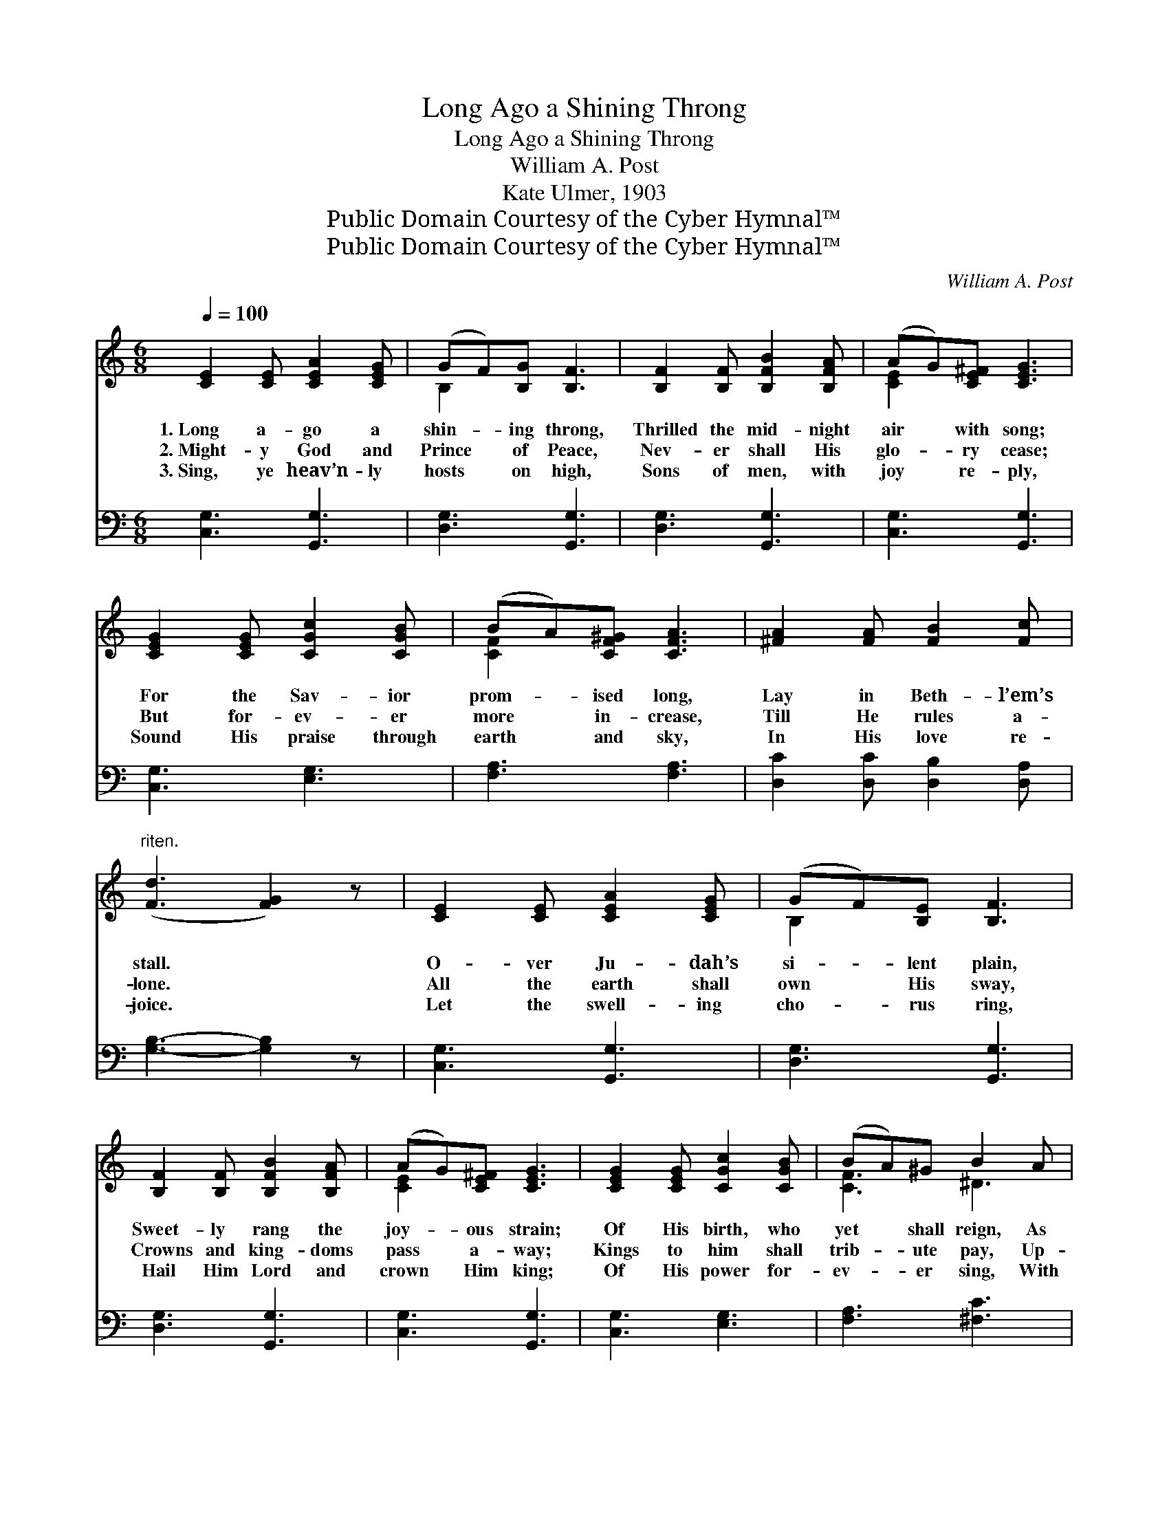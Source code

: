 X:1
T:Long Ago a Shining Throng
T:Long Ago a Shining Throng
T:William A. Post
T:Kate Ulmer, 1903
T:Public Domain Courtesy of the Cyber Hymnal™
T:Public Domain Courtesy of the Cyber Hymnal™
C:William A. Post
Z:Public Domain
Z:Courtesy of the Cyber Hymnal™
%%score ( 1 2 ) 3
L:1/8
Q:1/4=100
M:6/8
K:C
V:1 treble 
V:2 treble 
V:3 bass 
V:1
 [CE]2 [CE] [CEA]2 [CEG] | (GF)[B,G] [B,F]3 | [B,F]2 [B,F] [B,FB]2 [B,FA] | (AG)[CE^F] [CEG]3 | %4
w: 1.~Long a- go a|shin- * ing throng,|Thrilled the mid- night|air * with song;|
w: 2.~Might- y God and|Prince * of Peace,|Nev- er shall His|glo- * ry cease;|
w: 3.~Sing, ye heav’n- ly|hosts * on high,|Sons of men, with|joy * re- ply,|
 [CEG]2 [CEG] [CGc]2 [CGB] | (BA)[CF^G] [CFA]3 | [^FA]2 [FA] [FB]2 [Fc] | %7
w: For the Sav- ior|prom- * ised long,|Lay in Beth- l’em’s|
w: But for- ev- er|more * in- crease,|Till He rules a-|
w: Sound His praise through|earth * and sky,|In His love re-|
"^riten." ([Fd]3 [FG]2) z | [CE]2 [CE] [CEA]2 [CEG] | (GF)[B,E] [B,F]3 | %10
w: stall. *|O- ver Ju- dah’s|si- * lent plain,|
w: lone. *|All the earth shall|own * His sway,|
w: joice. *|Let the swell- ing|cho- * rus ring,|
 [B,F]2 [B,F] [B,FB]2 [B,FA] | (AG)[CE^F] [CEG]3 | [CEG]2 [CEG] [CGc]2 [CGB] | (BA)^G B2 A | %14
w: Sweet- ly rang the|joy- * ous strain;|Of His birth, who|yet * shall reign, As|
w: Crowns and king- doms|pass * a- way;|Kings to him shall|trib- * ute pay, Up-|
w: Hail Him Lord and|crown * Him king;|Of His power for-|ev- * er sing, With|
 [EG]3 [Fd]3 | [Ec]3- [Ec]2 z ||"^Refrain" [Ge]3 [Ge]3 | (ed)A [=Fd]3 | [Fd]3 [Fd]3 | (dc)G [Ec]3 | %20
w: king of|all. *|||||
w: on the|throne. *|Praise Him,|an- * gels bright,|Praise Him,|stars * of light,|
w: heart and|voice. *|||||
 [Ec]3 [DB]3 | (BA)^G [CA]3 | [^FA]2 [FA] [FB]2 [Fc] | ([Fd]3 [FG]2) z | [Ge]3 [Ge]3 | %25
w: |||||
w: Tell His|wond- * rous might,|Who to- day was|born. *|Shout, O|
w: |||||
 (ed)A [=Fd]3 | [Fd]3 [Fd]3 | (dc)G [Ec]3 | [Ec]3 [DB]3 | (BA)^G B2 A | [EG]3 [Fd]3 | %31
w: ||||||
w: shout * His name,|Glad- ly|now * pro- claim,|How to|save * He came, This|hap- py|
w: ||||||
 [Ec]3- [Ec]2 z |] %32
w: |
w: morn. *|
w: |
V:2
 x6 | B,2 x4 | x6 | [CE]2 x4 | x6 | [CF]2 x4 | x6 | x6 | x6 | B,2 x4 | x6 | [CE]2 x4 | x6 | %13
 [CF]3 ^D3 | x6 | x6 || x6 | ^F3 x3 | x6 | E3 x3 | x6 | C3 x3 | x6 | x6 | x6 | ^F3 x3 | x6 | %27
 E3 x3 | x6 | C3 ^D3 | x6 | x6 |] %32
V:3
 [C,G,]3 [G,,G,]3 | [D,G,]3 [G,,G,]3 | [D,G,]3 [G,,G,]3 | [C,G,]3 [G,,G,]3 | [C,G,]3 [E,G,]3 | %5
 [F,A,]3 [F,A,]3 | [D,C]2 [D,C] [D,B,]2 [D,A,] | [G,B,]3- [G,B,]2 z | [C,G,]3 [G,,G,]3 | %9
 [D,G,]3 [G,,G,]3 | [D,G,]3 [G,,G,]3 | [C,G,]3 [G,,G,]3 | [C,G,]3 [E,G,]3 | [F,A,]3 [^F,C]3 | %14
 [G,C]3 [G,B,]3 | [C,C]3- [C,C]2 z || [C,C]3 [^C,_B,]3 | [D,A,]3 [D,C]3 | [G,B,]3 [G,B,]3 | %19
 [C,C]3 [C,C]3 | [C,G,]3 [E,^G,]3 | [F,A,]3 [F,A,]3 | [D,C]2 [D,C] [D,B,]2 [D,A,] | %23
 [G,B,]3- [G,B,]2 z | [C,C]3 [^C,_B,]3 | [D,A,]3 [D,C]3 | [G,B,]3 [G,B,]3 | [C,C]3 [C,C]3 | %28
 [C,G,]3 [E,^G,]3 | [F,A,]3 [^F,C]3 | [G,C]3 [G,B,]3 | [C,C]3- [C,C]2 z |] %32

